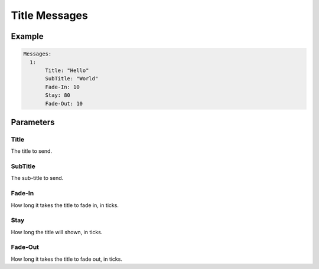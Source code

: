 Title Messages
==============

Example
--------------

.. code-block:: yaml

  Messages:
    1:
         Title: "Hello"
         SubTitle: "World"
         Fade-In: 10
         Stay: 80
         Fade-Out: 10


Parameters
------------------------

Title
^^^^^
The title to send.

SubTitle
^^^^^^^^
The sub-title to send.

Fade-In
^^^^^^^
How long it takes the title to fade in, in ticks.

Stay
^^^^
How long the title will shown, in ticks.

Fade-Out
^^^^^^^^
How long it takes the title to fade out, in ticks.
